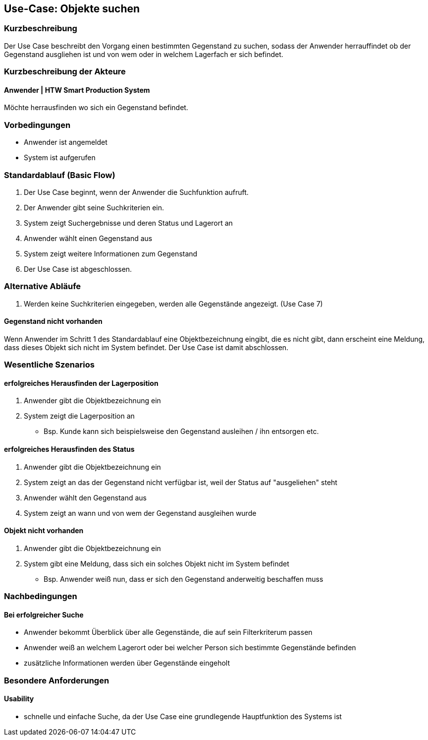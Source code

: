 //Nutzen Sie dieses Template als Grundlage für die Spezifikation *einzelner* Use-Cases. Diese lassen sich dann per Include in das Use-Case Model Dokument einbinden (siehe Beispiel dort).

== Use-Case: Objekte suchen

=== Kurzbeschreibung
//<Kurze Beschreibung des Use Case>
Der Use Case beschreibt den Vorgang einen bestimmten Gegenstand zu suchen, sodass der Anwender herrauffindet ob der Gegenstand ausgliehen ist und von wem oder in welchem Lagerfach er sich befindet. 

=== Kurzbeschreibung der Akteure

==== Anwender | HTW Smart Production System
Möchte herrausfinden wo sich ein Gegenstand befindet. 

=== Vorbedingungen
//Vorbedingungen müssen erfüllt, damit der Use Case beginnen kann, z.B. Benutzer ist angemeldet, Warenkorb ist nicht leer...

- Anwender ist angemeldet 
- System ist aufgerufen 

=== Standardablauf (Basic Flow)
//Der Standardablauf definiert die Schritte für den Erfolgsfall ("Happy Path")

. Der Use Case beginnt, wenn der Anwender die Suchfunktion aufruft.
. Der Anwender gibt seine Suchkriterien ein.
. System zeigt Suchergebnisse und deren Status und Lagerort an
. Anwender wählt einen Gegenstand aus 
. System zeigt weitere Informationen zum Gegenstand 
. Der Use Case ist abgeschlossen.

=== Alternative Abläufe

. Werden keine Suchkriterien eingegeben, werden alle Gegenstände angezeigt. (Use Case 7)


==== Gegenstand nicht vorhanden 
Wenn Anwender im Schritt 1 des Standardablauf eine Objektbezeichnung eingibt, die es nicht gibt, dann erscheint eine Meldung, dass dieses Objekt sich nicht im System befindet. Der Use Case ist damit abschlossen. 

//=== Unterabläufe (subflows)
//Nutzen Sie Unterabläufe, um wiederkehrende Schritte auszulagern

//==== <Unterablauf 1>
//. <Unterablauf 1, Schritt 1>
//. …
//. <Unterablauf 1, Schritt n>

=== Wesentliche Szenarios
//Szenarios sind konkrete Instanzen eines Use Case, d.h. mit einem konkreten Akteur und einem konkreten Durchlauf der o.g. Flows. Szenarios können als Vorstufe für die Entwicklung von Flows und/oder zu deren Validierung verwendet werden.

==== erfolgreiches Herausfinden der Lagerposition
. Anwender gibt die Objektbezeichnung ein 
. System zeigt die Lagerposition an 
- Bsp. Kunde kann sich beispielsweise den Gegenstand ausleihen / ihn entsorgen etc. 

==== erfolgreiches Herausfinden des Status 
. Anwender gibt die Objektbezeichnung ein 
. System zeigt an das der Gegenstand nicht verfügbar ist, weil der Status auf "ausgeliehen" steht 
. Anwender wählt den Gegenstand aus 
. System zeigt an wann und von wem der Gegenstand ausgleihen wurde 

==== Objekt nicht vorhanden 
. Anwender gibt die Objektbezeichnung ein 
. System gibt eine Meldung, dass sich ein solches Objekt nicht im System befindet 
- Bsp. Anwender weiß nun, dass er sich den Gegenstand anderweitig beschaffen muss 

=== Nachbedingungen
//Nachbedingungen beschreiben das Ergebnis des Use Case, z.B. einen bestimmten Systemzustand.

==== Bei erfolgreicher Suche
- Anwender bekommt Überblick über alle Gegenstände, die auf sein Filterkriterum passen  
- Anwender weiß an welchem Lagerort oder bei welcher Person sich bestimmte Gegenstände befinden
- zusätzliche Informationen werden über Gegenstände eingeholt 

=== Besondere Anforderungen
//Besondere Anforderungen können sich auf nicht-funktionale Anforderungen wie z.B. einzuhaltende Standards, Qualitätsanforderungen oder Anforderungen an die Benutzeroberfläche beziehen.

==== Usability 
- schnelle und einfache Suche, da der Use Case eine grundlegende Hauptfunktion des Systems ist 
